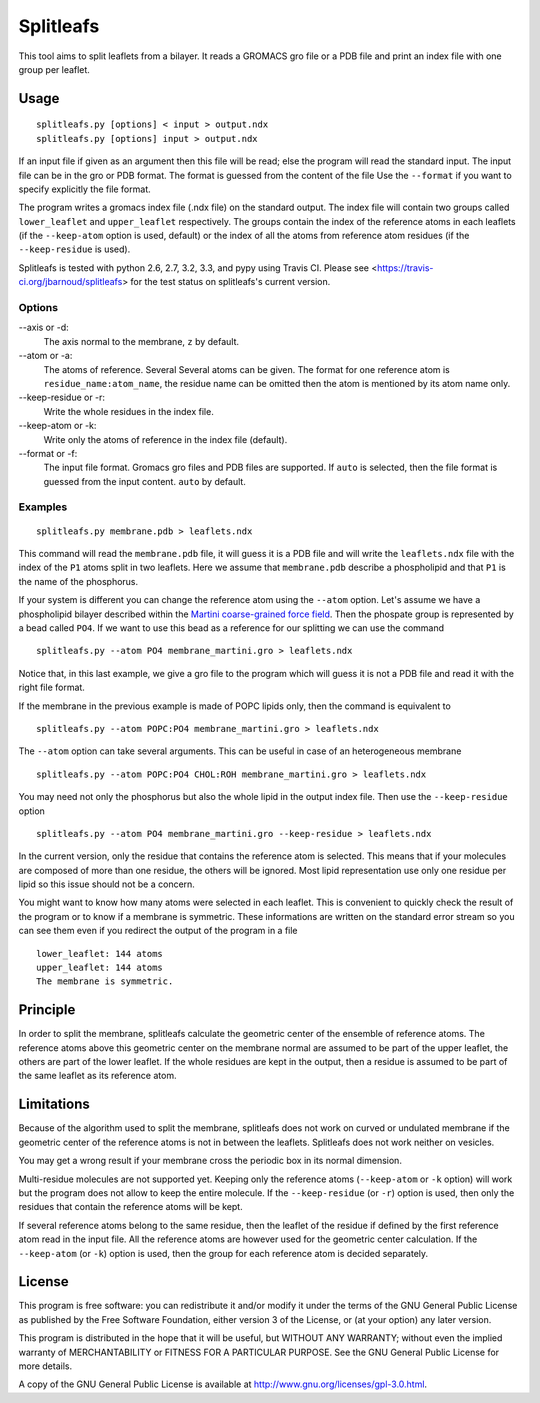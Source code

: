 Splitleafs
==========

.. image:: https://travis-ci.org/jbarnoud/splitleafs.png?branch=master
   :alt: Travis-CI build status
   :target: https://travis-ci.org/jbarnoud/splitleafs

This tool aims to split leaflets from a bilayer. It reads a GROMACS gro file or
a PDB file and print an index file with one group per leaflet.

Usage
-----
::

    splitleafs.py [options] < input > output.ndx
    splitleafs.py [options] input > output.ndx


If an input file if given as an argument then this file will be read; else the
program will read the standard input. The input file can be in the gro or PDB
format. The format is guessed from the content of the file Use the
``--format`` if you want to specify explicitly the file format.

The program writes a gromacs index file (.ndx file) on the standard output. The
index file will contain two groups called ``lower_leaflet`` and
``upper_leaflet`` respectively. The groups contain the index of the reference
atoms in each leaflets (if the ``--keep-atom`` option is used, default) or
the index of all the atoms from reference atom residues (if the
``--keep-residue`` is used).

Splitleafs is tested with python 2.6, 2.7, 3.2, 3.3, and pypy using Travis CI.
Please see <https://travis-ci.org/jbarnoud/splitleafs> for the test status on
splitleafs's current version.

Options
~~~~~~~

--axis or -d:
    The axis normal to the membrane, ``z`` by default.
--atom or -a:
    The atoms of reference. Several Several atoms can be given. The format for
    one reference atom is ``residue_name:atom_name``, the residue name can be
    omitted then the atom is mentioned by its atom name only.
--keep-residue or -r:
    Write the whole residues in the index file.
--keep-atom or -k:
    Write only the atoms of reference in the index file (default).
--format or -f:
    The input file format. Gromacs gro files and PDB files are supported.
    If ``auto`` is selected, then the file format is guessed from the input
    content. ``auto`` by default.

Examples
~~~~~~~~
::
    
    splitleafs.py membrane.pdb > leaflets.ndx

This command will read the ``membrane.pdb`` file, it will guess it is a PDB file
and will write the ``leaflets.ndx`` file with the index of the ``P1`` atoms
split in two leaflets. Here we assume that ``membrane.pdb`` describe a
phospholipid and that ``P1`` is the name of the phosphorus.

If your system is different you can change the reference atom using the
``--atom`` option. Let's assume we have a phospholipid bilayer described within
the `Martini coarse-grained force field <http://md.chem.rug.nl/cgmartini/>`_.
Then the phospate group is represented by a bead called ``PO4``. If we want to
use this bead as a reference for our splitting we can use the command ::

    splitleafs.py --atom PO4 membrane_martini.gro > leaflets.ndx

Notice that, in this last example, we give a gro file to the program which will
guess it is not a PDB file and read it with the right file format.

If the membrane in the previous example is made of POPC lipids only, then the
command is equivalent to ::

    splitleafs.py --atom POPC:PO4 membrane_martini.gro > leaflets.ndx

The ``--atom`` option can take several arguments. This can be useful in case of
an heterogeneous membrane ::

    splitleafs.py --atom POPC:PO4 CHOL:ROH membrane_martini.gro > leaflets.ndx

You may need not only the phosphorus but also the whole lipid in the output
index file. Then use the ``--keep-residue`` option ::

    splitleafs.py --atom PO4 membrane_martini.gro --keep-residue > leaflets.ndx

In the current version, only the residue that contains the reference atom is
selected. This means that if your molecules are composed of more than one
residue, the others will be ignored. Most lipid representation use only one
residue per lipid so this issue should not be a concern.

You might want to know how many atoms were selected in each leaflet. This is
convenient to quickly check the result of the program or to know if a membrane
is symmetric. These informations are written on the standard error stream so you
can see them even if you redirect the output of the program in a file ::

    lower_leaflet: 144 atoms
    upper_leaflet: 144 atoms
    The membrane is symmetric.

Principle
---------

In order to split the membrane, splitleafs calculate the geometric center of
the ensemble of reference atoms. The reference atoms above this geometric
center on the membrane normal are assumed to be part of the upper leaflet, the
others are part of the lower leaflet. If the whole residues are kept in the
output, then a residue is assumed to be part of the same leaflet as its
reference atom.

Limitations
-----------

Because of the algorithm used to split the membrane, splitleafs does not work
on curved or undulated membrane if the geometric center of the reference atoms
is not in between the leaflets. Splitleafs does not work neither on vesicles.

You may get a wrong result if your membrane cross the periodic box in its
normal dimension.

Multi-residue molecules are not supported yet. Keeping only the reference atoms
(``--keep-atom`` or ``-k`` option) will work but the program does not allow to
keep the entire molecule. If the ``--keep-residue`` (or ``-r``) option is used,
then only the residues that contain the reference atoms will be kept.

If several reference atoms belong to the same residue, then the leaflet of the
residue if defined by the first reference atom read in the input file. All the
reference atoms are however used for the geometric center calculation. If the
``--keep-atom`` (or ``-k``) option is used, then the group for each reference
atom is decided separately.


License
-------

This program is free software: you can redistribute it and/or modify  
it under the terms of the GNU General Public License as published by   
the Free Software Foundation, either version 3 of the License, or      
(at your option) any later version.                                    
                                                                      
This program is distributed in the hope that it will be useful,        
but WITHOUT ANY WARRANTY; without even the implied warranty of         
MERCHANTABILITY or FITNESS FOR A PARTICULAR PURPOSE.  See the          
GNU General Public License for more details.                           
                                                                          
A copy of the GNU General Public License is available at
http://www.gnu.org/licenses/gpl-3.0.html.

